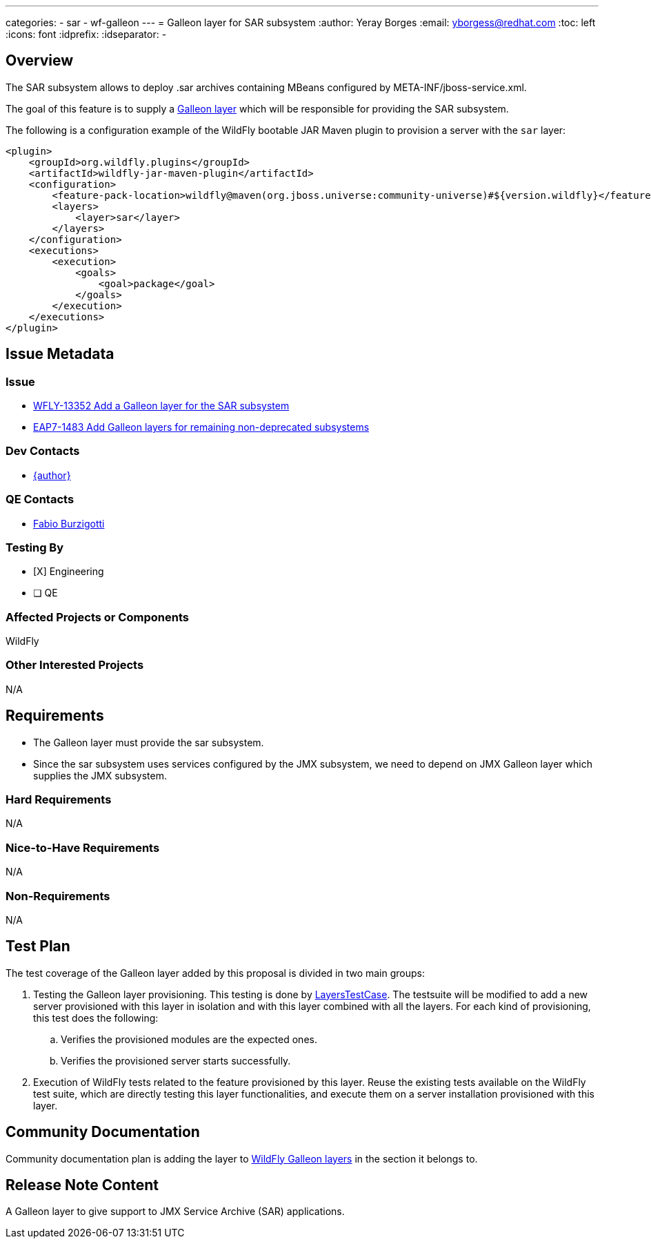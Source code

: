 ---
categories:
  - sar
  - wf-galleon
---
= Galleon layer for SAR subsystem
:author:            Yeray Borges
:email:             yborgess@redhat.com
:toc:               left
:icons:             font
:idprefix:
:idseparator:       -

== Overview

The SAR subsystem allows to deploy .sar archives containing MBeans configured by META-INF/jboss-service.xml.

The goal of this feature is to supply a https://docs.wildfly.org/galleon/#_layers[Galleon layer] which will be responsible for providing the SAR subsystem.

The following is a configuration example of the WildFly bootable JAR Maven plugin to provision a server with the `sar` layer:

[source,xml]
----
<plugin>
    <groupId>org.wildfly.plugins</groupId>
    <artifactId>wildfly-jar-maven-plugin</artifactId>
    <configuration>
        <feature-pack-location>wildfly@maven(org.jboss.universe:community-universe)#${version.wildfly}</feature-pack-location>
        <layers>
            <layer>sar</layer>
        </layers>
    </configuration>
    <executions>
        <execution>
            <goals>
                <goal>package</goal>
            </goals>
        </execution>
    </executions>
</plugin>
----

== Issue Metadata

=== Issue

* https://issues.redhat.com/browse/WFLY-13352[WFLY-13352 Add a Galleon layer for the SAR subsystem]
* https://issues.redhat.com/browse/EAP7-1483[EAP7-1483 Add Galleon layers for remaining non-deprecated subsystems]

=== Dev Contacts

* mailto:{email}[{author}]

=== QE Contacts

* mailto:fburzigo@redhat.com[Fabio Burzigotti]

=== Testing By

* [X] Engineering

* [ ] QE

=== Affected Projects or Components

WildFly

=== Other Interested Projects

N/A

== Requirements

* The Galleon layer must provide the sar subsystem.
* Since the sar subsystem uses services configured by the JMX subsystem, we need to depend on JMX Galleon layer which supplies the JMX subsystem.

=== Hard Requirements

N/A

=== Nice-to-Have Requirements

N/A

=== Non-Requirements

N/A

== Test Plan

The test coverage of the Galleon layer added by this proposal is divided in two main groups:

. Testing the Galleon layer provisioning. This testing is done by https://github.com/wildfly/wildfly/blob/master/testsuite/layers/src/test/java/org/jboss/as/test/layers/LayersTestCase.java[LayersTestCase]. The testsuite will be modified to add a new server provisioned with this layer in isolation and with this layer combined with all the layers. For each kind of provisioning, this test does the following:

.. Verifies the provisioned modules are the expected ones.
.. Verifies the provisioned server starts successfully.

. Execution of WildFly tests related to the feature provisioned by this layer. Reuse the existing tests available on the WildFly test suite, which are directly testing this layer functionalities, and execute them on a server installation provisioned with this layer.

== Community Documentation

Community documentation plan is adding the layer to https://docs.wildfly.org/20/Admin_Guide.html#wildfly-galleon-layers[WildFly Galleon layers] in the section it belongs to.

== Release Note Content

A Galleon layer to give support to JMX Service Archive (SAR) applications.